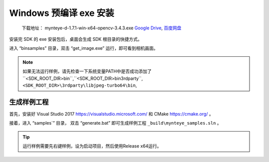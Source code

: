 .. role:: raw-latex(raw)
   :format: latex
..

.. _install_exe_win:

Windows 预编译 exe 安装
=======================

   下载地址： mynteye-d-1.7.1-win-x64-opencv-3.4.3.exe `Google
   Drive <https://drive.google.com/open?id=1FQrRdpK51U43ihX5pVkMRUedtOOc0FNg>`__,
   `百度网盘 <https://pan.baidu.com/s/1GeeZ-4-DVyZJ2wUh0aknjQ>`__

安装完 SDK 的 exe 安装包后，桌面会生成 SDK 根目录的快捷方式。

进入 “\bin\samples” 目录，双击 “get_image.exe”
运行，即可看到相机画面。

.. note::

  如果无法运行样例，请先检查一下系统变量PATH中是否成功添加了``<SDK_ROOT_DIR>\bin``,``<SDK_ROOT_DIR>\bin\3rdparty``,
  ``<SDK_ROOT_DIR>\3rdparty\libjpeg-turbo64\bin``,


生成样例工程
------------

首先，安装好 Visual Studio 2017 https://visualstudio.microsoft.com/ 和
CMake https://cmake.org/ 。

接着，进入 “\samples`” 目录， 双击 “generate.bat”
即可生成样例工程 ``_build\mynteye_samples.sln`` 。

.. tip::

  运行样例需要先右键样例，设为启动项目，然后使用Release x64运行。


